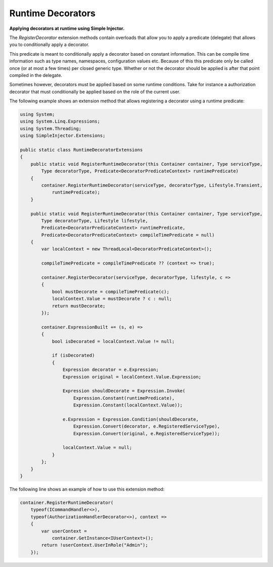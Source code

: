 ==================
Runtime Decorators
==================

**Applying decorators at runtime using Simple Injector.**

The *RegisterDecorator* extension methods contain overloads that allow you to apply a predicate (delegate) that allows you to conditionally apply a decorator.

This predicate is meant to conditionally apply a decorator based on constant information. This can be compile time information such as type names, namespaces, configuration values etc. Because of this this predicate only be called once (or at most a few times) per closed generic type. Whether or not the decorator should be applied is after that point compiled in the delegate.

Sometimes however, decorators must be applied based on some runtime conditions. Take for instance a authorization decorator that must conditionally be applied based on the role of the current user.

The following example shows an extension method that allows registering a decorator using a runtime predicate:

.. code-block:: c#

    using System;
    using System.Linq.Expressions;
    using System.Threading;
    using SimpleInjector.Extensions;

    public static class RuntimeDecoratorExtensions
    {
        public static void RegisterRuntimeDecorator(this Container container, Type serviceType, 
            Type decoratorType, Predicate<DecoratorPredicateContext> runtimePredicate)
        {
            container.RegisterRuntimeDecorator(serviceType, decoratorType, Lifestyle.Transient,
                runtimePredicate);
        }

        public static void RegisterRuntimeDecorator(this Container container, Type serviceType, 
            Type decoratorType, Lifestyle lifestyle,
            Predicate<DecoratorPredicateContext> runtimePredicate,
            Predicate<DecoratorPredicateContext> compileTimePredicate = null)
        {
            var localContext = new ThreadLocal<DecoratorPredicateContext>();

            compileTimePredicate = compileTimePredicate ?? (context => true);

            container.RegisterDecorator(serviceType, decoratorType, lifestyle, c =>
            {
                bool mustDecorate = compileTimePredicate(c);
                localContext.Value = mustDecorate ? c : null;
                return mustDecorate;
            });

            container.ExpressionBuilt += (s, e) =>
            {
                bool isDecorated = localContext.Value != null;

                if (isDecorated)
                {
                    Expression decorator = e.Expression;
                    Expression original = localContext.Value.Expression;

                    Expression shouldDecorate = Expression.Invoke(
                        Expression.Constant(runtimePredicate),
                        Expression.Constant(localContext.Value));

                    e.Expression = Expression.Condition(shouldDecorate,
                        Expression.Convert(decorator, e.RegisteredServiceType),
                        Expression.Convert(original, e.RegisteredServiceType));

                    localContext.Value = null;
                }
            };
        }
    }

The following line shows an example of how to use this extension method:

.. code-block:: c#

    container.RegisterRuntimeDecorator(
        typeof(ICommandHandler<>),
        typeof(AuthorizationHandlerDecorator<>), context =>
        {
            var userContext =
                container.GetInstance<IUserContext>();
            return !userContext.UserInRole("Admin");
        });